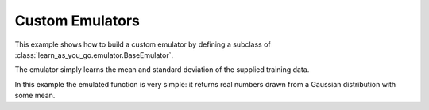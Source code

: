 Custom Emulators
================

This example shows how to build a custom emulator by defining a subclass of :class:`learn_as_you_go.emulator.BaseEmulator`.

The emulator simply learns the mean and standard deviation of the supplied training data.

In this example the emulated function is very simple: it returns real numbers drawn from a Gaussian distribution with some mean.


.. plot:: ../../examples/example_custom_emulator.py
    :include-source:
